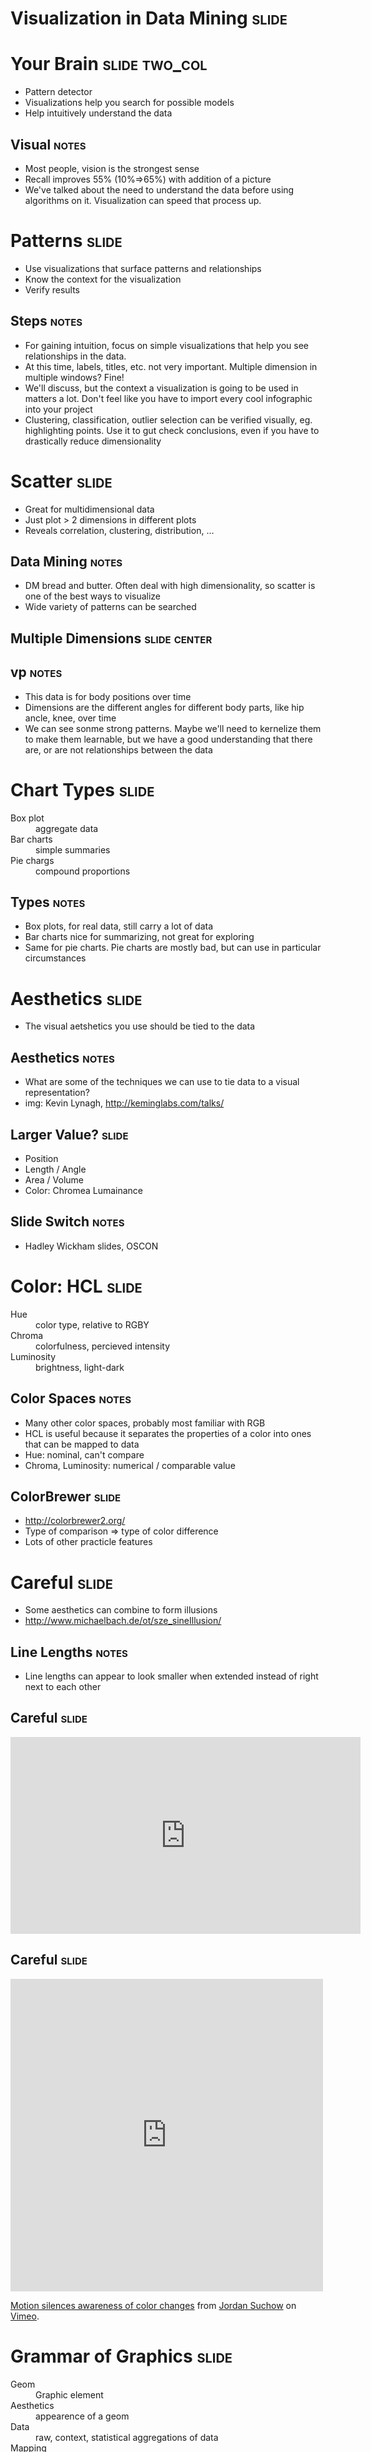 * Visualization in Data Mining :slide:

* Your Brain :slide:two_col:
  + Pattern detector
  + Visualizations help you search for possible models
  + Help intuitively understand the data
  [[file:img/memory-recall.png]]
** Visual :notes:
   + Most people, vision is the strongest sense
   + Recall improves 55% (10%=>65%) with addition of a picture
   + We've talked about the need to understand the data before using
     algorithms on it. Visualization can speed that process up.

* Patterns :slide:
  + Use visualizations that surface patterns and relationships
  + Know the context for the visualization
  + Verify results 
** Steps :notes:
   + For gaining intuition, focus on simple visualizations that help you see
     relationships in the data.
   + At this time, labels, titles, etc. not very important. Multiple dimension
     in multiple windows? Fine!
   + We'll discuss, but the context a visualization is going to be used in
     matters a lot. Don't feel like you have to import every cool infographic
     into your project
   + Clustering, classification, outlier selection can be verified visually, eg.
     highlighting points.  Use it to gut check conclusions, even if you have to
     drastically reduce dimensionality

* Scatter :slide:
  + Great for multidimensional data
  + Just plot > 2 dimensions in different plots
  + Reveals correlation, clustering, distribution, ...
** Data Mining :notes:
   + DM bread and butter. Often deal with high dimensionality, so scatter is one
     of the best ways to visualize
   + Wide variety of patterns can be searched

** Multiple Dimensions :slide:center:
   [[file:img/vp-sample.png]]
** vp :notes:
   + This data is for body positions over time
   + Dimensions are the different angles for different body parts, like hip
     ancle, knee, over time
   + We can see sonme strong patterns. Maybe we'll need to kernelize them to
     make them learnable, but we have a good understanding that there are, or
     are not relationships between the data

* Chart Types :slide:
  + Box plot :: aggregate data
  + Bar charts :: simple summaries
  + Pie chargs :: compound proportions
** Types :notes:
   + Box plots, for real data, still carry a lot of data
   + Bar charts nice for summarizing, not great for exploring
   + Same for pie charts. Pie charts are mostly bad, but can use in particular
     circumstances

* Aesthetics :slide:
  + The visual aetshetics you use should be tied to the data
  [[file:img/graphics-aesthetics.png]]
** Aesthetics :notes:
   + What are some of the techniques we can use to tie data to a visual
     representation?
   + img: Kevin Lynagh, http://keminglabs.com/talks/

** Larger Value? :slide:
   + Position
   + Length / Angle
   + Area / Volume
   + Color: Chromea Lumainance
** Slide Switch :notes:
   + Hadley Wickham slides, OSCON

* Color: HCL :slide:
  + Hue :: color type, relative to RGBY
  + Chroma :: colorfulness, percieved intensity
  + Luminosity :: brightness, light-dark
** Color Spaces :notes:
   + Many other color spaces, probably most familiar with RGB
   + HCL is useful because it separates the properties of a color into ones
     that can be mapped to data
   + Hue: nominal, can't compare
   + Chroma, Luminosity: numerical / comparable value

** ColorBrewer :slide:
   + http://colorbrewer2.org/
   + Type of comparison => type of color difference
   + Lots of other practicle features

* Careful :slide:
  + Some aesthetics can combine to form illusions
  + http://www.michaelbach.de/ot/sze_sineIllusion/
** Line Lengths :notes:
   + Line lengths can appear to look smaller when extended instead of right
     next to each other

** Careful :slide:
#+BEGIN_HTML
<iframe width="560" height="315" src="http://www.youtube.com/embed/FWSxSQsspiQ" frameborder="0" allowfullscreen></iframe>
#+END_HTML

** Careful :slide:
#+BEGIN_HTML
<iframe src="http://player.vimeo.com/video/18074674" width="500" height="500" frameborder="0" webkitAllowFullScreen mozallowfullscreen allowFullScreen></iframe> <p><a href="http://vimeo.com/18074674">Motion silences awareness of color changes</a> from <a href="http://vimeo.com/suchow">Jordan Suchow</a> on <a href="http://vimeo.com">Vimeo</a>.</p>
#+END_HTML

* Grammar of Graphics :slide:
  + Geom :: Graphic element
  + Aesthetics :: appearence of a geom
  + Data :: raw, context, statistical aggregations of data
  + Mapping :: functions which map data to geom properties or aesthetics
** Bringing Together :notes:
   + We've talked about different aesthetics of showing data, we've talked about
     data, all that's needed is to bring them togehter
   + Wilkinson, L. (2005), The Grammar of Graphics (2nd ed.). Statistics and Computing, New York: Springer.
   + Rigerous way of describing graphics beyond "scatter plot" or "bar chart"

* Scatter Plot :slide:animate:
  [[file:img/scatter-ice-cream.gif]]

  + Geoms?
    + points, tick marks
  + Data?
    + temperature, sales
  + Mapping?
    + sales -> y, temp -> x
    + Note, not a simple 1:1 mapping, we must map to something visual, like
      pixels
** Ice Cream :notes:
   + Plot shows hypothertical sales of ice cream vs temperature
   + Geoms: points (actually, ticks are geoms, too)
   + Data: sales, temperature (and context: how large is the potential plot
     size)
   + Mapping: sales
   + img: http://www.mathsisfun.com/data/scatter-xy-plots.html

* Bar Plot :slide:animate:
  [[file:img/bar-graph-fruit.gif]]

  + Geoms?
    + rectangles (ticks, text)
  + Data?
    + Fruit to popularity
  + Mapping?
    + popularity -> height, fruit type -> x, color
** Fruit :notes:
   + Plot shows fruit popularity
   + Geoms: bars (and ticket, text)
   + Data: 
   + Mapping: sales
   + img: http://www.mathsisfun.com/data/bar-graphs.html

* Hipmonk :slide:
  [[file:img/hipmonk.png]]

  + Geoms?
    + rectangles, text, ticks, 
  + Data?
    + Carrier, flight time, layover time, cost, wifi available, airports
  + Mapping?
    + travel time -> bar length, flight times -> sub-bars, "agony" -> y, airline -> color
** Fruit :notes:
   + Shows travel options from SFO to Ithica, connecting flights, airports, etc.
   + More complex, but still expressable via Grammar
   + img: http://www.hipmonk.com

* Recursive :slide:
  [[file:img/grammar-af.png]]

  + Geoms?
** Complex :notes:
   + Reading will go a further extension of this, where the geoms are themselves
     other plots

* *Break* :slide:

#+STYLE: <link rel="stylesheet" type="text/css" href="production/common.css" />
#+STYLE: <link rel="stylesheet" type="text/css" href="production/screen.css" media="screen" />
#+STYLE: <link rel="stylesheet" type="text/css" href="production/projection.css" media="projection" />
#+STYLE: <link rel="stylesheet" type="text/css" href="production/color-blue.css" media="projection" />
#+STYLE: <link rel="stylesheet" type="text/css" href="production/presenter.css" media="presenter" />
#+STYLE: <link href='http://fonts.googleapis.com/css?family=Lobster+Two:700|Yanone+Kaffeesatz:700|Open+Sans' rel='stylesheet' type='text/css'>

#+BEGIN_HTML
<script type="text/javascript" src="production/org-html-slideshow.js"></script>
#+END_HTML

# Local Variables:
# org-export-html-style-include-default: nil
# org-export-html-style-include-scripts: nil
# buffer-file-coding-system: utf-8-unix
# End:
